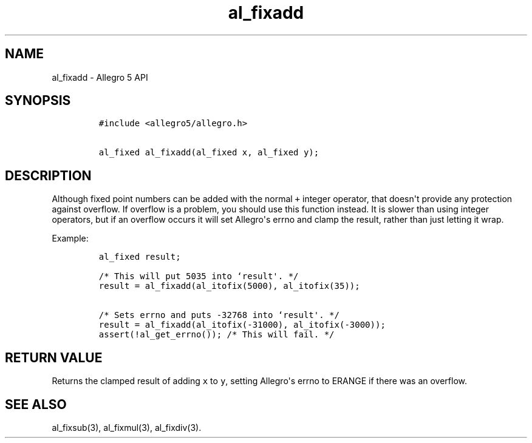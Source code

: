.TH "al_fixadd" "3" "" "Allegro reference manual" ""
.SH NAME
.PP
al_fixadd \- Allegro 5 API
.SH SYNOPSIS
.IP
.nf
\f[C]
#include\ <allegro5/allegro.h>

al_fixed\ al_fixadd(al_fixed\ x,\ al_fixed\ y);
\f[]
.fi
.SH DESCRIPTION
.PP
Although fixed point numbers can be added with the normal \f[C]+\f[]
integer operator, that doesn\[aq]t provide any protection against
overflow.
If overflow is a problem, you should use this function instead.
It is slower than using integer operators, but if an overflow occurs it
will set Allegro\[aq]s errno and clamp the result, rather than just
letting it wrap.
.PP
Example:
.IP
.nf
\f[C]
al_fixed\ result;

/*\ This\ will\ put\ 5035\ into\ `result\[aq].\ */
result\ =\ al_fixadd(al_itofix(5000),\ al_itofix(35));

/*\ Sets\ errno\ and\ puts\ \-32768\ into\ `result\[aq].\ */
result\ =\ al_fixadd(al_itofix(\-31000),\ al_itofix(\-3000));
assert(!al_get_errno());\ /*\ This\ will\ fail.\ */
\f[]
.fi
.SH RETURN VALUE
.PP
Returns the clamped result of adding \f[C]x\f[] to \f[C]y\f[], setting
Allegro\[aq]s errno to ERANGE if there was an overflow.
.SH SEE ALSO
.PP
al_fixsub(3), al_fixmul(3), al_fixdiv(3).
